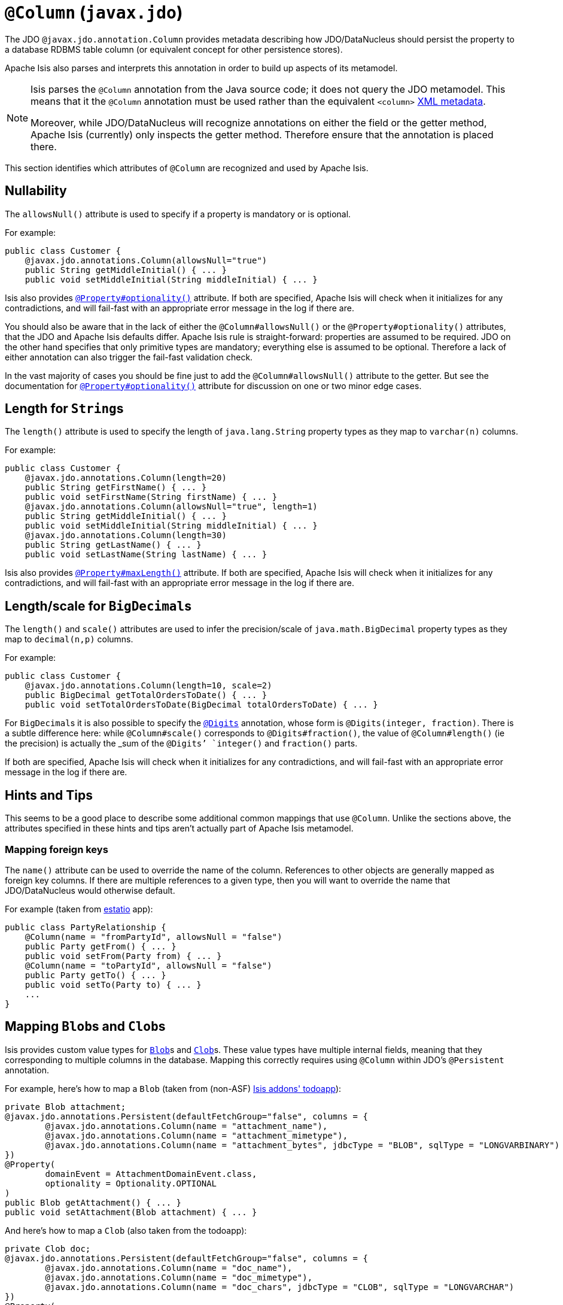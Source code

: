 [[_rgant-Column]]
= `@Column` (`javax.jdo`)
:Notice: Licensed to the Apache Software Foundation (ASF) under one or more contributor license agreements. See the NOTICE file distributed with this work for additional information regarding copyright ownership. The ASF licenses this file to you under the Apache License, Version 2.0 (the "License"); you may not use this file except in compliance with the License. You may obtain a copy of the License at. http://www.apache.org/licenses/LICENSE-2.0 . Unless required by applicable law or agreed to in writing, software distributed under the License is distributed on an "AS IS" BASIS, WITHOUT WARRANTIES OR  CONDITIONS OF ANY KIND, either express or implied. See the License for the specific language governing permissions and limitations under the License.
:_basedir: ../../
:_imagesdir: images/


The JDO `@javax.jdo.annotation.Column` provides metadata describing how JDO/DataNucleus should persist the property to a database RDBMS table column (or equivalent concept for other persistence stores).

Apache Isis also parses and interprets this annotation in order to build up aspects of its metamodel.

[NOTE]
====
Isis parses the `@Column` annotation from the Java source code; it does not query the JDO metamodel.  This means that it the `@Column` annotation must be used rather than the equivalent `<column>` link:http://www.datanucleus.org/products/accessplatform_4_0/jdo/orm/schema_mapping.html[XML metadata].

Moreover, while JDO/DataNucleus will recognize annotations on either the field or the getter method, Apache Isis (currently) only inspects the getter method.  Therefore ensure that the annotation is placed there.
====

This section identifies which attributes of `@Column` are recognized and used by Apache Isis.



== Nullability

The `allowsNull()` attribute is used to specify if a property is mandatory or is optional.

For example:

[source,java]
----
public class Customer {
    @javax.jdo.annotations.Column(allowsNull="true")
    public String getMiddleInitial() { ... }
    public void setMiddleInitial(String middleInitial) { ... }
----

Isis also provides xref:rgant.adoc#_rgant-Property_optionality[`@Property#optionality()`] attribute.  If both are specified, Apache Isis will check when it initializes for any contradictions, and will fail-fast with an appropriate error message in the log if there are.

You should also be aware that in the lack of either the `@Column#allowsNull()` or the `@Property#optionality()` attributes, that the JDO and Apache Isis defaults differ.  Apache Isis rule is straight-forward: properties are assumed to be required.  JDO on the other hand specifies that only primitive types are mandatory; everything else is assumed to be optional.  Therefore a lack of either annotation can also trigger the fail-fast validation check.

In the vast majority of cases you should be fine just to add the `@Column#allowsNull()` attribute to the getter.  But see the documentation for xref:rgant.adoc#_rgant-Property_optionality[`@Property#optionality()`] attribute for discussion on one or two minor edge cases.



== Length for ``String``s

The `length()` attribute is used to specify the length of `java.lang.String` property types as they map to `varchar(n)` columns.

For example:

[source,java]
----
public class Customer {
    @javax.jdo.annotations.Column(length=20)
    public String getFirstName() { ... }
    public void setFirstName(String firstName) { ... }
    @javax.jdo.annotations.Column(allowsNull="true", length=1)
    public String getMiddleInitial() { ... }
    public void setMiddleInitial(String middleInitial) { ... }
    @javax.jdo.annotations.Column(length=30)
    public String getLastName() { ... }
    public void setLastName(String lastName) { ... }
----

Isis also provides xref:rgant.adoc#_rgant-Property_maxLength[`@Property#maxLength()`] attribute.  If both are specified, Apache Isis will check when it initializes for any contradictions, and will fail-fast with an appropriate error message in the log if there are.



== Length/scale for ``BigDecimal``s


The `length()` and `scale()` attributes are used to infer the precision/scale of `java.math.BigDecimal` property types as they map to `decimal(n,p)` columns.

For example:

[source,java]
----
public class Customer {
    @javax.jdo.annotations.Column(length=10, scale=2)
    public BigDecimal getTotalOrdersToDate() { ... }
    public void setTotalOrdersToDate(BigDecimal totalOrdersToDate) { ... }
----

For ``BigDecimal``s it is also possible to specify the xref:rgant.adoc#_rgant-Digits[`@Digits`] annotation, whose form is `@Digits(integer, fraction)`.  There is a subtle difference here: while `@Column#scale()` corresponds to `@Digits#fraction()`, the value of `@Column#length()` (ie the precision) is actually the _sum_ of the `@Digits`' `integer()` and `fraction()` parts.

If both are specified, Apache Isis will check when it initializes for any contradictions, and will fail-fast with an appropriate error message in the log if there are.




== Hints and Tips

This seems to be a good place to describe some additional common mappings that use `@Column`.  Unlike the sections above, the attributes specified in these hints and tips aren't actually part of Apache Isis metamodel.


=== Mapping foreign keys

The `name()` attribute can be used to override the name of the column.  References to other objects are generally mapped as foreign key columns.  If there are multiple references to a given type, then you will want to override the name that JDO/DataNucleus would otherwise default.

For example (taken from link:http://github.com/estatio/estatio[estatio] app):

[source,java]
----
public class PartyRelationship {
    @Column(name = "fromPartyId", allowsNull = "false")
    public Party getFrom() { ... }
    public void setFrom(Party from) { ... }
    @Column(name = "toPartyId", allowsNull = "false")
    public Party getTo() { ... }
    public void setTo(Party to) { ... }
    ...
}
----



== Mapping ``Blob``s and ``Clob``s

Isis provides custom value types for xref:rgcms.adoc#_rgcms_classes_value-types_Blob[`Blob`]s and xref:rgcms.adoc#_rgcms_classes_value-types_Clob[`Clob`]s.  These value types have multiple internal fields, meaning that they corresponding to multiple columns in the database.  Mapping this correctly requires using  `@Column` within JDO's `@Persistent` annotation.

For example, here's how to map a `Blob` (taken from (non-ASF) http://github.com/isisaddons/isis-app-todoapp[Isis addons' todoapp]):

[source,java]
----
private Blob attachment;
@javax.jdo.annotations.Persistent(defaultFetchGroup="false", columns = {
        @javax.jdo.annotations.Column(name = "attachment_name"),
        @javax.jdo.annotations.Column(name = "attachment_mimetype"),
        @javax.jdo.annotations.Column(name = "attachment_bytes", jdbcType = "BLOB", sqlType = "LONGVARBINARY")
})
@Property(
        domainEvent = AttachmentDomainEvent.class,
        optionality = Optionality.OPTIONAL
)
public Blob getAttachment() { ... }
public void setAttachment(Blob attachment) { ... }
----

And here's how to map a `Clob` (also taken from the todoapp):

[source,java]
----
private Clob doc;
@javax.jdo.annotations.Persistent(defaultFetchGroup="false", columns = {
        @javax.jdo.annotations.Column(name = "doc_name"),
        @javax.jdo.annotations.Column(name = "doc_mimetype"),
        @javax.jdo.annotations.Column(name = "doc_chars", jdbcType = "CLOB", sqlType = "LONGVARCHAR")
})
@Property(
        optionality = Optionality.OPTIONAL
)
public Clob getDoc() { ... }
public void setDoc(final Clob doc) { ... }
----
